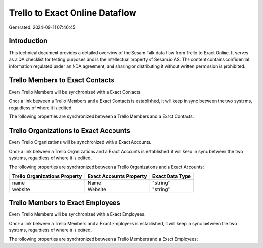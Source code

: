 ===============================
Trello to Exact Online Dataflow
===============================

Generated: 2024-09-11 07:46:45

Introduction
------------

This technical document provides a detailed overview of the Sesam Talk data flow from Trello to Exact Online. It serves as a QA checklist for testing purposes and is the intellectual property of Sesam.io AS. The content contains confidential information regulated under an NDA agreement, and sharing or distributing it without written permission is prohibited.

Trello Members to Exact Contacts
--------------------------------
Every Trello Members will be synchronized with a Exact Contacts.

Once a link between a Trello Members and a Exact Contacts is established, it will keep in sync between the two systems, regardless of where it is edited.

The following properties are synchronized between a Trello Members and a Exact Contacts:

.. list-table::
   :header-rows: 1

   * - Trello Members Property
     - Exact Contacts Property
     - Exact Data Type


Trello Organizations to Exact Accounts
--------------------------------------
Every Trello Organizations will be synchronized with a Exact Accounts.

Once a link between a Trello Organizations and a Exact Accounts is established, it will keep in sync between the two systems, regardless of where it is edited.

The following properties are synchronized between a Trello Organizations and a Exact Accounts:

.. list-table::
   :header-rows: 1

   * - Trello Organizations Property
     - Exact Accounts Property
     - Exact Data Type
   * - name
     - Name
     - "string"
   * - website
     - Website
     - "string"


Trello Members to Exact Employees
---------------------------------
Every Trello Members will be synchronized with a Exact Employees.

Once a link between a Trello Members and a Exact Employees is established, it will keep in sync between the two systems, regardless of where it is edited.

The following properties are synchronized between a Trello Members and a Exact Employees:

.. list-table::
   :header-rows: 1

   * - Trello Members Property
     - Exact Employees Property
     - Exact Data Type

